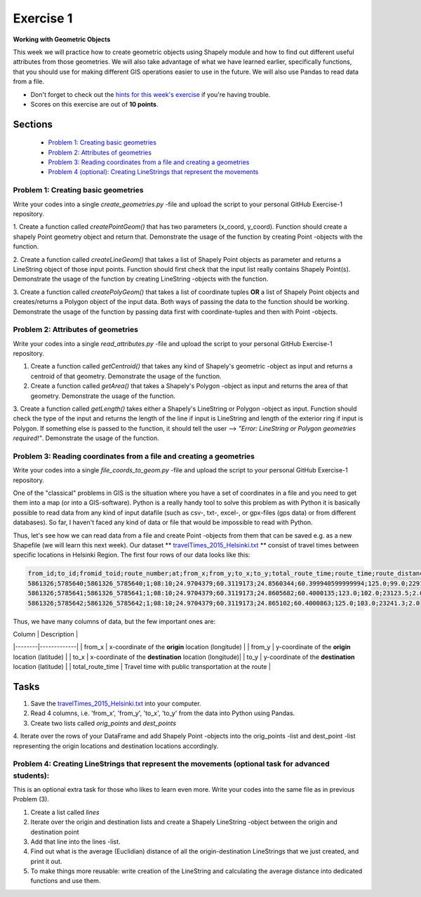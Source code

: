 Exercise 1
==========

**Working with Geometric Objects**

This week we will practice how to create geometric objects using Shapely module and how to find out different useful attributes from those geometries.
We will also take advantage of what we have learned earlier, specifically functions, that you should use for making different GIS operations easier to use
in the future. We will also use Pandas to read data from a file.

- Don't forget to check out the `hints for this week's exercise <exercise-1-hints.html>`_ if you're having trouble.

- Scores on this exercise are out of **10 points**.

Sections
--------

 - `Problem 1: Creating basic geometries <#problem-1-creating-basic-geometries>`_
 - `Problem 2: Attributes of geometries <#problem-2-attributes-of-geometries>`_
 - `Problem 3: Reading coordinates from a file and creating a geometries <#problem-3-Reading-coordinates-from-a-file-and-creating-a-geometries>`_
 - `Problem 4 (optional): Creating LineStrings that represent the movements <#problem-4-Creating-LineStrings-that-represent-the-movements-optional-task-for-advanced-students>`_

Problem 1: Creating basic geometries
~~~~~~~~~~~~~~~~~~~~~~~~~~~~~~~~~~~~

Write your codes into a single `create_geometries.py` -file and upload the script to your personal GitHub Exercise-1 repository.

1. Create a function called `createPointGeom()` that has two parameters (x_coord, y_coord). Function should create a shapely Point geometry object and return that.
Demonstrate the usage of the function by creating Point -objects with the function.

2. Create a function called `createLineGeom()` that takes a list of Shapely Point objects as parameter and returns a
LineString object of those input points. Function should first check that the input list really contains Shapely Point(s).
Demonstrate the usage of the function by creating LineString -objects with the function.

3. Create a function called `createPolyGeom()` that takes a list of coordinate tuples **OR** a list of Shapely Point objects and creates/returns
a Polygon object of the input data. Both ways of passing the data to the function should be working.
Demonstrate the usage of the function by passing data first with coordinate-tuples and then with Point -objects.

Problem 2: Attributes of geometries
~~~~~~~~~~~~~~~~~~~~~~~~~~~~~~~~~~~

Write your codes into a single `read_attributes.py` -file and upload the script to your personal GitHub Exercise-1 repository.

1. Create a function called `getCentroid()` that takes any kind of Shapely's geometric -object as input and returns a centroid of that geometry. Demonstrate the usage of the function.

2. Create a function called `getArea()` that takes a Shapely's Polygon -object as input and returns the area of that geometry. Demonstrate the usage of the function.

3. Create a function called `getLength()` takes either a Shapely's LineString or Polygon -object as input. Function should check the type of the input and returns the length of
the line if input is LineString and length of the exterior ring if input is Polygon. If something else is passed to the function,
it should tell the user --> `"Error: LineString or Polygon geometries required!"`.  Demonstrate the usage of the function.

Problem 3: Reading coordinates from a file and creating a geometries
~~~~~~~~~~~~~~~~~~~~~~~~~~~~~~~~~~~~~~~~~~~~~~~~~~~~~~~~~~~~~~~~~~~~

Write your codes into a single `file_coords_to_geom.py` -file and upload the script to your personal GitHub Exercise-1 repository.

One of the "classical" problems in GIS is the situation where you have a set of coordinates in a file and you need to get them into a map (or into a GIS-software). Python is a really handy
tool to solve this problem as with Python it is basically possible to read data from any kind of input datafile (such as csv-, txt-, excel-, or gpx-files (gps data) or from different databases).
So far, I haven't faced any kind of data or file that would be impossible to read with Python.

Thus, let's see how we can read data from a file and create Point -objects from them that can be saved e.g. as a new Shapefile (we will learn this next week).
Our dataset ** `travelTimes_2015_Helsinki.txt <../../_static/exercises/Exercise-1/data/travelTimes_2015_Helsinki.txt>`_ ** consist of
travel times between specific locations in Helsinki Region. The first four rows of our data looks like this:

.. code::

   from_id;to_id;fromid_toid;route_number;at;from_x;from_y;to_x;to_y;total_route_time;route_time;route_distance;route_total_lines
   5861326;5785640;5861326_5785640;1;08:10;24.9704379;60.3119173;24.8560344;60.399940599999994;125.0;99.0;22917.6;2.0
   5861326;5785641;5861326_5785641;1;08:10;24.9704379;60.3119173;24.8605682;60.4000135;123.0;102.0;23123.5;2.0
   5861326;5785642;5861326_5785642;1;08:10;24.9704379;60.3119173;24.865102;60.4000863;125.0;103.0;23241.3;2.0


Thus, we have many columns of data, but the few important ones are:

| Column | Description |
|--------|-------------|
| from_x | x-coordinate of the **origin** location (longitude) |
| from_y | y-coordinate of the **origin** location (latitude) |
| to_x   | x-coordinate of the **destination** location (longitude)|
| to_y   | y-coordinate of the **destination** location (latitude) |
| total_route_time | Travel time with public transportation at the route |

Tasks
-----

1. Save the `travelTimes_2015_Helsinki.txt <../../_static/exercises/Exercise-1/data/travelTimes_2015_Helsinki.txt>`_ into your computer.
2. Read 4 columns, i.e. 'from_x', 'from_y', 'to_x', 'to_y' from the data into Python using Pandas.
3. Create two lists called `orig_points` and `dest_points`
4. Iterate over the rows of your DataFrame and add Shapely Point -objects into the orig_points -list and dest_point -list representing the origin
locations and destination locations accordingly.

Problem 4: Creating LineStrings that represent the movements (optional task for advanced students):
~~~~~~~~~~~~~~~~~~~~~~~~~~~~~~~~~~~~~~~~~~~~~~~~~~~~~~~~~~~~~~~~~~~~~~~~~~~~~~~~~~~~~~~~~~~~~~~~~~~

This is an optional extra task for those who likes to learn even more. Write your codes into the same file as in previous Problem (3).

1. Create a list called `lines`
2. Iterate over the origin and destination lists and create a Shapely LineString -object between the origin and destination point
3. Add that line into the lines -list.
4. Find out what is the average (Euclidian) distance of all the origin-destination LineStrings that we just created, and print it out.
5. To make things more reusable: write creation of the LineString and calculating the average distance into dedicated functions and use them.


